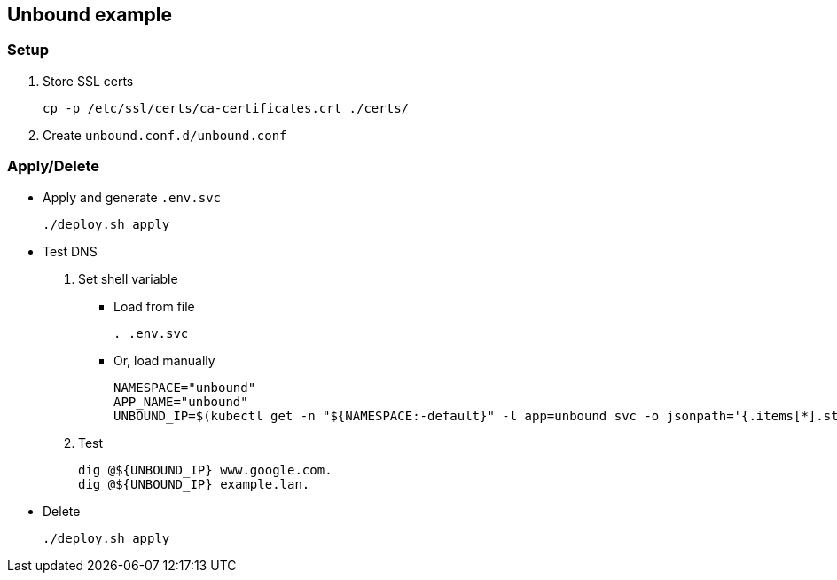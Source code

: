 == Unbound example

=== Setup

. Store SSL certs
+
[source,shell]
----
cp -p /etc/ssl/certs/ca-certificates.crt ./certs/
----

. Create `unbound.conf.d/unbound.conf`


=== Apply/Delete

* Apply and generate `.env.svc`
+
[source,shell]
----
./deploy.sh apply
----

* Test DNS
+
--
. Set shell variable

** Load from file
+
[source,shell]
----
. .env.svc
----

** Or, load manually
+
[source,shell]
----
NAMESPACE="unbound"
APP_NAME="unbound"
UNBOUND_IP=$(kubectl get -n "${NAMESPACE:-default}" -l app=unbound svc -o jsonpath='{.items[*].status.loadBalancer.ingress[*].ip}')
----

. Test
+
[source,shell]
----
dig @${UNBOUND_IP} www.google.com.
dig @${UNBOUND_IP} example.lan.
----
--

* Delete
+
[source,shell]
----
./deploy.sh apply
----
